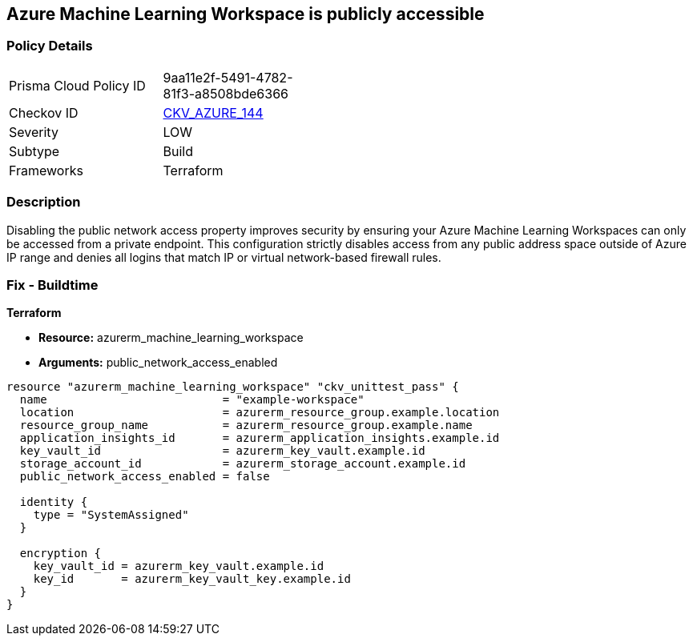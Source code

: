 == Azure Machine Learning Workspace is publicly accessible


=== Policy Details
[width=45%]
[cols="1,1"]
|=== 
|Prisma Cloud Policy ID 
| 9aa11e2f-5491-4782-81f3-a8508bde6366

|Checkov ID 
| https://github.com/bridgecrewio/checkov/tree/master/checkov/terraform/checks/resource/azure/MLPublicAccess.py[CKV_AZURE_144]

|Severity
|LOW

|Subtype
|Build

|Frameworks
|Terraform

|=== 



=== Description

Disabling the public network access property improves security by ensuring your Azure Machine Learning Workspaces can only be accessed from a private endpoint.
This configuration strictly disables access from any public address space outside of Azure IP range and denies all logins that match IP or virtual network-based firewall rules.

=== Fix - Buildtime


*Terraform* 


* *Resource:* azurerm_machine_learning_workspace
* *Arguments:* public_network_access_enabled


[source,go]
----
resource "azurerm_machine_learning_workspace" "ckv_unittest_pass" {
  name                          = "example-workspace"
  location                      = azurerm_resource_group.example.location
  resource_group_name           = azurerm_resource_group.example.name
  application_insights_id       = azurerm_application_insights.example.id
  key_vault_id                  = azurerm_key_vault.example.id
  storage_account_id            = azurerm_storage_account.example.id
  public_network_access_enabled = false

  identity {
    type = "SystemAssigned"
  }

  encryption {
    key_vault_id = azurerm_key_vault.example.id
    key_id       = azurerm_key_vault_key.example.id
  }
}
----

